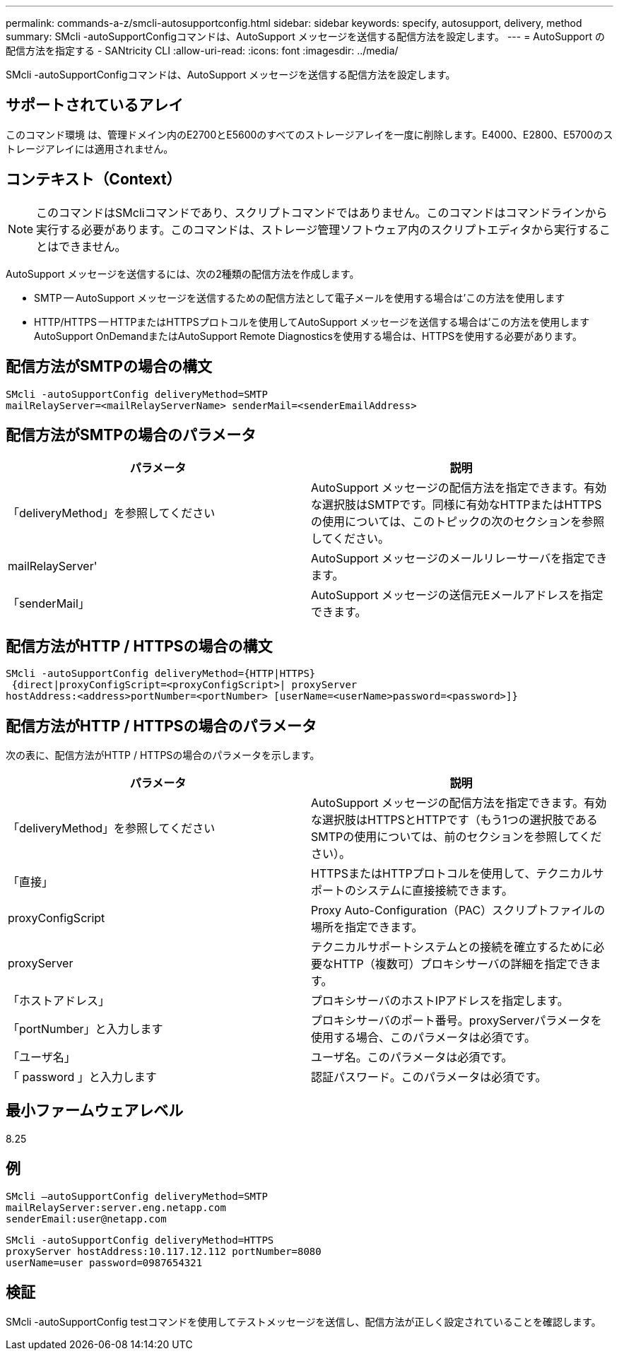 ---
permalink: commands-a-z/smcli-autosupportconfig.html 
sidebar: sidebar 
keywords: specify, autosupport, delivery, method 
summary: SMcli -autoSupportConfigコマンドは、AutoSupport メッセージを送信する配信方法を設定します。 
---
= AutoSupport の配信方法を指定する - SANtricity CLI
:allow-uri-read: 
:icons: font
:imagesdir: ../media/


[role="lead"]
SMcli -autoSupportConfigコマンドは、AutoSupport メッセージを送信する配信方法を設定します。



== サポートされているアレイ

このコマンド環境 は、管理ドメイン内のE2700とE5600のすべてのストレージアレイを一度に削除します。E4000、E2800、E5700のストレージアレイには適用されません。



== コンテキスト（Context）

[NOTE]
====
このコマンドはSMcliコマンドであり、スクリプトコマンドではありません。このコマンドはコマンドラインから実行する必要があります。このコマンドは、ストレージ管理ソフトウェア内のスクリプトエディタから実行することはできません。

====
AutoSupport メッセージを送信するには、次の2種類の配信方法を作成します。

* SMTP -- AutoSupport メッセージを送信するための配信方法として電子メールを使用する場合は'この方法を使用します
* HTTP/HTTPS -- HTTPまたはHTTPSプロトコルを使用してAutoSupport メッセージを送信する場合は'この方法を使用しますAutoSupport OnDemandまたはAutoSupport Remote Diagnosticsを使用する場合は、HTTPSを使用する必要があります。




== 配信方法がSMTPの場合の構文

[source, cli]
----
SMcli -autoSupportConfig deliveryMethod=SMTP
mailRelayServer=<mailRelayServerName> senderMail=<senderEmailAddress>
----


== 配信方法がSMTPの場合のパラメータ

[cols="2*"]
|===
| パラメータ | 説明 


 a| 
「deliveryMethod」を参照してください
 a| 
AutoSupport メッセージの配信方法を指定できます。有効な選択肢はSMTPです。同様に有効なHTTPまたはHTTPSの使用については、このトピックの次のセクションを参照してください。



 a| 
mailRelayServer'
 a| 
AutoSupport メッセージのメールリレーサーバを指定できます。



 a| 
「senderMail」
 a| 
AutoSupport メッセージの送信元Eメールアドレスを指定できます。

|===


== 配信方法がHTTP / HTTPSの場合の構文

[listing]
----
SMcli -autoSupportConfig deliveryMethod={HTTP|HTTPS}
 {direct|proxyConfigScript=<proxyConfigScript>| proxyServer
hostAddress:<address>portNumber=<portNumber> [userName=<userName>password=<password>]}
----


== 配信方法がHTTP / HTTPSの場合のパラメータ

次の表に、配信方法がHTTP / HTTPSの場合のパラメータを示します。

[cols="2*"]
|===
| パラメータ | 説明 


 a| 
「deliveryMethod」を参照してください
 a| 
AutoSupport メッセージの配信方法を指定できます。有効な選択肢はHTTPSとHTTPです（もう1つの選択肢であるSMTPの使用については、前のセクションを参照してください）。



 a| 
「直接」
 a| 
HTTPSまたはHTTPプロトコルを使用して、テクニカルサポートのシステムに直接接続できます。



 a| 
proxyConfigScript
 a| 
Proxy Auto-Configuration（PAC）スクリプトファイルの場所を指定できます。



 a| 
proxyServer
 a| 
テクニカルサポートシステムとの接続を確立するために必要なHTTP（複数可）プロキシサーバの詳細を指定できます。



 a| 
「ホストアドレス」
 a| 
プロキシサーバのホストIPアドレスを指定します。



 a| 
「portNumber」と入力します
 a| 
プロキシサーバのポート番号。proxyServerパラメータを使用する場合、このパラメータは必須です。



 a| 
「ユーザ名」
 a| 
ユーザ名。このパラメータは必須です。



 a| 
「 password 」と入力します
 a| 
認証パスワード。このパラメータは必須です。

|===


== 最小ファームウェアレベル

8.25



== 例

[listing]
----
SMcli –autoSupportConfig deliveryMethod=SMTP
mailRelayServer:server.eng.netapp.com
senderEmail:user@netapp.com
----
[listing]
----
SMcli -autoSupportConfig deliveryMethod=HTTPS
proxyServer hostAddress:10.117.12.112 portNumber=8080
userName=user password=0987654321
----


== 検証

SMcli -autoSupportConfig testコマンドを使用してテストメッセージを送信し、配信方法が正しく設定されていることを確認します。
